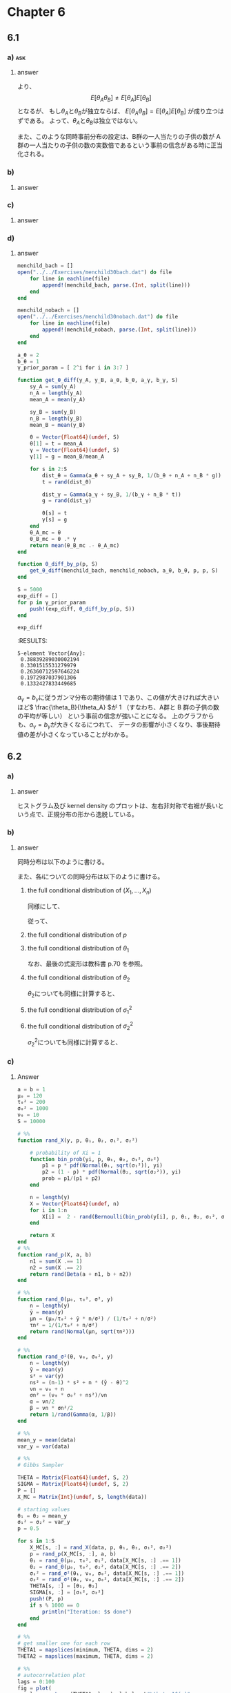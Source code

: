 * Chapter 6
:PROPERTIES:
:header-args: :eval no-export :session ch6
:END:
** 6.1
*** Question :noexport:
Poisson population comparisons:
Let's reconsider the number of children data of [[4.8][Exercise 4.8]].
We'll assume Poisson sampling models for the two groups as before, but now we'll parameterize \(\theta_A\) and \(\theta_B\) as
\(\theta_A = \theta, \theta_B = \theta \times \gamma\).
In this parameterization, \(\gamma\) represents the relative rate \(\frac{\theta_B}{\theta_A}\).
Let \(\theta \sim \text{gamma}(a_{\theta}, b_{\theta})\) and
let \(\gamma \sim \text{gamma}(a_{\gamma}, b_{\gamma})\).
*** a) :ask:
**** Question :noexport:
Are \(\theta_A\) and \(\theta_B\) independent or dependent under this prior distribution?
In what situations is such a joint prior distribution justified?
**** answer

\begin{align*}
E[\theta_A \theta_B]
&= E[\theta \theta \gamma] \\
&= E[\theta^2] E[\gamma] \quad (\because \theta \perp\kern-5pt\perp \gamma)\\
&= \frac{(a_{\theta} + 1) a_{\theta}}{b_{\theta}^2} \times \frac{a_{\gamma}}{b_{\gamma}} \\
\\
E[\theta_A] E[\theta_B]
&= E[\theta] E[\theta \gamma] \\
&= E[\theta] E[\theta] E[\gamma] \quad (\because \theta \perp\kern-5pt\perp \gamma)\\
&= \frac{a_{\theta}^2 }{b_{\theta}^2} \times \frac{a_{\gamma}}{b_{\gamma}} \\
\end{align*}

より、
\[ E[\theta_A \theta_B] \neq E[\theta_A] E[\theta_B] \]
となるが、
もし\(\theta_A\)と\(\theta_B\)が独立ならば、
\( E[\theta_A \theta_B] = E[\theta_A] E[\theta_B] \)
が成り立つはずである。
よって、\(\theta_A\)と\(\theta_B\)は独立ではない。

また、このような同時事前分布の設定は、B群の一人当たりの子供の数が A 群の一人当たりの子供の数の実数倍であるという事前の信念がある時に正当化される。
*** b)
**** Question :noexport:
Obtain the form of the full conditional distribution of \(\theta \) given
\(\boldsymbol{y}_A\), \(\boldsymbol{y}_B\) and \(\gamma\).
**** answer

\begin{align*}
p(\theta | \boldsymbol{y}_A, \boldsymbol{y}_B, \gamma)
&\propto p( \boldsymbol{y}_A , \boldsymbol{y}_B, \theta, \gamma) \\
&= p( \boldsymbol{y}_A \boldsymbol{y}_B | \theta, \gamma) p(\theta , \gamma) \\
&\propto p( \boldsymbol{y}_A | \theta) p( \boldsymbol{y}_B | \theta, \gamma) p(\theta) \\
&\propto \theta^{ \sum y_{A,i} } \exp \left( - n_A \theta \right)
\times (\theta \gamma)^{ \sum y_{B,i} } \exp \left( - n_B \theta \gamma \right) \\
&\qquad \times \theta^{a_{\theta} - 1} \exp \left( - b_{\theta} \theta \right)  \\
&\propto \theta^{ a_{\theta} + n_A \bar{y}_A + n_B \bar{y}_B - 1 }
\times \exp \left( - \theta (b_{\theta} + n_A + n_B \gamma) \right) \\
&\propto \text{dgamma}( \theta, a_{\theta} + n_A \bar{y}_A + n_B \bar{y}_B, b_{\theta} + n_A + n_B \gamma )
\end{align*}
*** c)
**** Question :noexport:
Obtain the form of the full conditional distribution of \(\gamma \) given \(\boldsymbol{y}_A\), \(\boldsymbol{y}_B\) and \(\theta\).
**** answer

\begin{align*}
p(\gamma | \boldsymbol{y}_A, \boldsymbol{y}_B, \theta)
&\propto p( \boldsymbol{y}_A , \boldsymbol{y}_B, \theta, \gamma) \\
&= p( \boldsymbol{y}_A \boldsymbol{y}_B | \theta, \gamma) p(\theta , \gamma) \\
&\propto p( \boldsymbol{y}_B | \theta, \gamma) p(\gamma) \\
&\propto (\theta \gamma)^{ \sum y_{B,i} } \exp \left( - n_B \theta \gamma \right) \times \gamma^{a_{\gamma} - 1} \exp \left( - b_{\gamma} \gamma \right) \\
&\propto \gamma^{ a_{\gamma} + n_B \bar{y}_B - 1 }
\times \exp \left( - \gamma (b_{\gamma} + n_B \theta) \right) \\
&\propto \text{dgamma}( \gamma, a_{\gamma} + n_B \bar{y}_B, b_{\gamma} + n_B \theta )
\end{align*}
*** d)
**** Question :noexport:
Set \(a_{\theta} = 2\) and \(b_{\theta} = 1\).
Let \(a_{\gamma} = b_{\gamma} \in \{ 8, 16, 32, 64, 128 \}\).
For each of these five values, run a Gibbs sampler of at least 5,000 iterations and obtain \(E[\theta_B - \theta_A | \boldsymbol{y}_A, \boldsymbol{y}_B ]\).
Describe the effects of the prior distribution for \(\gamma\) on the results.
**** answer
#+begin_src julia :export both
menchild_bach = []
open("../../Exercises/menchild30bach.dat") do file
    for line in eachline(file)
        append!(menchild_bach, parse.(Int, split(line)))
    end
end

menchild_nobach = []
open("../../Exercises/menchild30nobach.dat") do file
    for line in eachline(file)
        append!(menchild_nobach, parse.(Int, split(line)))
    end
end

a_θ = 2
b_θ = 1
γ_prior_param = [ 2^i for i in 3:7 ]

function get_θ_diff(y_A, y_B, a_θ, b_θ, a_γ, b_γ, S)
    sy_A = sum(y_A)
    n_A = length(y_A)
    mean_A = mean(y_A)

    sy_B = sum(y_B)
    n_B = length(y_B)
    mean_B = mean(y_B)

    θ = Vector{Float64}(undef, S)
    θ[1] = t = mean_A
    γ = Vector{Float64}(undef, S)
    γ[1] = g = mean_B/mean_A

    for s in 2:S
        dist_θ = Gamma(a_θ + sy_A + sy_B, 1/(b_θ + n_A + n_B * g))
        t = rand(dist_θ)

        dist_γ = Gamma(a_γ + sy_B, 1/(b_γ + n_B * t))
        g = rand(dist_γ)

        θ[s] = t
        γ[s] = g
    end
    θ_A_mc = θ
    θ_B_mc = θ .* γ
    return mean(θ_B_mc .- θ_A_mc)
end

function θ_diff_by_p(p, S)
    get_θ_diff(menchild_bach, menchild_nobach, a_θ, b_θ, p, p, S)
end

S = 5000
exp_diff = []
for p in γ_prior_param
    push!(exp_diff, θ_diff_by_p(p, S))
end

exp_diff
#+end_src

:RESULTS:
: 5-element Vector{Any}:
:  0.38839289030002194
:  0.3301515531279979
:  0.26360712597646224
:  0.1972987037901306
:  0.1332427833449685

#+begin_src julia :exports none
# plot
fig = plot(
    γ_prior_param, exp_diff,
    xlabel = L"a_\gamma = b_\gamma",
    ylabel = L"\mathbb{E}[\theta_B - \theta_A | y_A, y_B]",
    marker = :circle,
    ylims = (0, 0.4),
    legend = false,
)
#+end_src

#+ATTR_HTML: :width 600px
[[file:../../fig/ch6/exercise6_1d.png]]

\( a_{\gamma} = b_{\gamma}\)に従うガンマ分布の期待値は 1 であり、この値が大きければ大きいほど\( \frac{\theta_B}{\theta_A} \)が 1
（すなわち、A群と B 群の子供の数の平均が等しい）
という事前の信念が強いことになる。
上のグラフからも、\(a_{\gamma} = b_{\gamma} \)が大きくなるにつれて、
データの影響が小さくなり、事後期待値の差が小さくなっていることがわかる。
** 6.2
*** Question :noexport:
Mixture model:
The file ~glucose.dat~ contains the plasma glucose concentrations of 532 females from a study on diabetes (see Exercise 7.6).
*** a)
**** Question :noexport:
Make a histogram or kernel density estimate of the data.
Describe how this empirical distribution deviates from the shape of a normal distribution.
**** answer

#+begin_src julia :exports none
data = readdlm("../../Exercises/glucose.dat") |> vec

p1 = histogram(data, label = false, title = "Histogram")
p2 = density(data, label = false, title = "Kernel Density")
fig = plot(p1, p2, layout = (1, 2), size = (800, 400), legend = false)
fig
#+end_src

#+ATTR_HTML: :width 600
[[file:../../fig/ch6/exercise6_2a.png]]

ヒストグラム及び kernel density のプロットは、左右非対称で右裾が長いという点で、正規分布の形から逸脱している。
*** b)
**** Question :noexport:
Consider the following mixture model for these data:
For each participant there is an unobserved group membership variable \(X_i\) which is equal to 1 or 2 with probability \(p\) and \(1-p\).
If \(X_i = 1\) then \(Y_i \sim \text{normal}(\theta_1, \sigma_1^2)\), and if \(X_i = 2\) then \(Y_i \sim \text{normal}(\theta_2, \sigma_2^2)\).
Let \(p \sim \text{beta}(a, b)\), \(\theta_j \sim \text{normal}(\mu_0, \tau_0^2)\) and
\(\frac{1}{\sigma_j} \sim \text{gamma}(\frac{\nu_0}{2}, \frac{\nu_0 \sigma_0^2}{2})\) for both \(j = 1, 2\).
Obtain the full conditional distributions of
\(( X_1, \ldots, X_n ), p, \theta_1, \theta_2, \sigma_1 \) and \( \sigma_2 \).
**** answer

同時分布は以下のように書ける。

\begin{equation}
\label{eq:6.2b-2}
\begin{aligned}[b]
&p( Y_1, \dots, Y_n, X_1, \dots, X_n, p, \theta_1, \theta_2, \sigma_1^2, \sigma_2^2) \\
= &p( Y_1, \dots, Y_n | X_1, \dots, X_n, p, \theta_1, \theta_2, \sigma_1^2, \sigma_2^2) \\
&\quad \times p( X_1, \dots, X_n, p, \theta_1, \theta_2, \sigma_1^2, \sigma_2^2) \\
= &p( Y_1, \dots, Y_n | X_1, \dots, X_n, p, \theta_1, \theta_2, \sigma_1^2, \sigma_2^2) \\
&\quad \times p(X_1, \dots, X_n | p) p(p) p(\theta_1) p(\theta_2) p(\sigma_1^2) p(\sigma_2^2) \\
= & \prod_{i=1}^n p(Y_i | X_i, \theta_1, \theta_2, \sigma_1^2, \sigma_2^2) \\
&\quad \times \prod_{i=1}^n p(X_i | p) \times p(p) \times p(\theta_1) \times p(\theta_2) \times p(\sigma_1^2) \times p(\sigma_2^2) \\
= & \prod_{i; X_i = 1} p(Y_i | X_i=1, \theta_1, \sigma_1^2) \times
\prod_{i; X_i = 2} p(Y_i | X_i=2, \theta_2, \sigma_2^2) \\
&\quad \times \prod_{i=1}^n p(X_i | p) \times p(p) \times p(\theta_1) \times p(\theta_2) \times p(\sigma_1^2) \times p(\sigma_2^2) \\
\end{aligned}
\end{equation}

また、各\(i\)についての同時分布は以下のように書ける。

\begin{equation}
\label{eq:6.2b-1}
\begin{aligned}[b]
& p( Y_i, X_i, p, \theta_1, \theta_2, \sigma_1^2, \sigma_2^2) \\
= &p( Y_i | X_i, p, \theta_1, \theta_2, \sigma_1^2, \sigma_2^2)
p(X_i, p, \theta_1, \theta_2, \sigma_1^2, \sigma_2^2) \\
= &p( Y_i | X_i, p, \theta_1, \theta_2, \sigma_1^2, \sigma_2^2)
p(X_i | p) p(p) p(\theta_1) p(\theta_2) p(\sigma_1^2) p(\sigma_2^2) \\
\end{aligned}
\end{equation}

***** the full conditional distribution of \( (X_1, \dots, X_n)\)

\begin{align*}
& p(X_i = 1 | Y_i, p, \theta_1, \theta_2, \sigma_1^2, \sigma_2^2) \\
= & \frac{p(Y_i, X_i = 1, p, \theta_1, \theta_2, \sigma_1^2, \sigma_2^2) }{p(Y_i, p, \theta_1, \theta_2, \sigma_1^2, \sigma_2^2)} \\
= & \frac{p(Y_i | X_i = 1, p, \theta_1, \theta_2, \sigma_1^2, \sigma_2^2) p(X_i = 1 | p)}{p(Y_i | X_i = 1, p, \theta_1, \theta_2, \sigma_1^2, \sigma_2^2) p(X_i = 1 | p) + p(Y_i | X_i = 2, p, \theta_1, \theta_2, \sigma_1^2, \sigma_2^2) p(X_i = 2 | p)} \\
= & \frac{p(Y_i| X_i = 1, \theta_1, \sigma_1^2) \times p}{p(Y_i| X_i = 1, \theta_1, \sigma_1^2) \times p + p(Y_i| X_i = 2, \theta_2, \sigma_2^2) \times (1 - p)} \\
= & \frac{ p \times \text{dnorm}(Y_i, \theta_1, \sigma_1) }{ p \times \text{dnorm}(Y_i, \theta_1, \sigma_1) + (1 - p) \times \text{dnorm}(Y_i, \theta_2, \sigma_2) } \\
\end{align*}


同様にして、

\begin{align*}
& p(X_i = 2 | Y_i, p, \theta_1, \theta_2, \sigma_1^2, \sigma_2^2) \\
= & \frac{p \times \text{dnorm}(Y_i, \theta_2, \sigma_2) }{ p \times \text{dnorm}(Y_i, \theta_1, \sigma_1) + (1 - p) \times \text{dnorm}(Y_i, \theta_2, \sigma_2) } \\
\end{align*}

従って、

\begin{align*}
& p( X_1, \dots, X_n | Y_1, \dots, Y_n p, \theta_1, \theta_2, \sigma_1^2,
\sigma_2^2) \\
= & \prod_{i=1}^n p( X_i | Y_i, \theta_1, \theta_2, \sigma_1^2) \\
= & \prod_{i, X_i = 1} p(X_i = 1 | Y_i, p, \theta_1, \theta_2, \sigma_1^2, \sigma_2^2) \times \prod_{i, X_i = 2} p(X_i = 2 | Y_i, p, \theta_1, \theta_2, \sigma_1^2, \sigma_2^2) \\
= & \prod_{i, X_i = 1} \frac{ p \times \text{dnorm}(Y_i, \theta_1, \sigma_1) }{ p \times \text{dnorm}(Y_i, \theta_1, \sigma_1) + (1 - p) \times \text{dnorm}(Y_i, \theta_2, \sigma_2) } \\
& \quad\times \prod_{i, X_i = 2} \frac{p \times \text{dnorm}(Y_i, \theta_2, \sigma_2) }{ p \times \text{dnorm}(Y_i, \theta_1, \sigma_1) + (1 - p) \times \text{dnorm}(Y_i, \theta_2, \sigma_2) } \\
\end{align*}

***** the full conditional distribution of \(p\)

\begin{align*}
& p(p | Y_1, \dots, Y_n, X_1, \dots, X_n, \theta_1, \theta_2, \sigma_1^2, \sigma_2^2) \\
\propto & p( Y_1, \dots, Y_n, X_1, \dots, X_n, p, \theta_1, \theta_2, \sigma_1^2, 
\sigma_2^2) \\
\propto & \prod_{i=1}^n p(X_i | p) \times p(p)
\quad (\because \eqref{eq:6.2b-2}) \\
\propto & p^{\sum (2 - X_i)} (1 - p)^{\sum (X_i - 1)} \times p^{a - 1} (1 - p)^{b - 1} \\
\propto & p^{\sum (2 - X_i) + a - 1} (1 - p)^{\sum (X_i - 1) + b -1} \\
\propto & \text{dbeta}(p, \sum (2 - X_i) + a, \sum (X_i - 1) + b) \\
\end{align*}

***** the full conditional distribution of \(\theta_1\)


\begin{align*}
& p(\theta_1 | Y_1, \dots, Y_n, X_1, \dots, X_n, p, \theta_2, \sigma_1^2, \sigma_2^2) \\
\propto & p( Y_1, \dots, Y_n, X_1, \dots, X_n, p, \theta_1, \theta_2, \sigma_1^2, \sigma_2^2) \\
\propto & \prod_{i; X_i = 1} p(Y_i | X_i =1, \theta_1, 
\sigma_1^2)
\times p(\theta_1) 
\quad (\because \eqref{eq:6.2b-2}) \\
\propto & \prod_{i; X_i = 1} \exp \left\{ - \frac{1}{2 \sigma_1^2} \left( Y_i - \theta_1 \right)^2 \right\}
\times \exp \left\{ - \frac{1}{2 \tau_0^2} \left( \theta_1 - \mu_0 \right)^2 \right\} \\
= & \exp \left\{ - \frac{1}{2 \sigma_1^2} \sum_{i; X_i = 1} \left( Y_i - \theta_1 \right)^2 \right\}
\times \exp \left\{ - \frac{1}{2 \tau_0^2} \left( \theta_1 - \mu_0 \right)^2 \right\} \\
\propto & \text{dnormal}(\theta_1, \mu_1, \tau_1),
\quad \text{ where } \\
& \mu_1 = \frac{\frac{1}{\tau_0^2} \mu_0 + \frac{n_1}{\sigma_1^2} \bar{Y}_1}{\frac{1}{\tau_0^2} + \frac{n_1}{\sigma_1^2}},
\quad  \tau_1^2 = \left( \frac{1}{\tau_0^2} + \frac{n_1}{\sigma_1^2} \right)^{-1} \\
\end{align*}

なお、最後の式変形は教科書 p.70 を参照。

***** the full conditional distribution of \(\theta_2\)

\(\theta_2\)についても同様に計算すると、
\begin{align*}
& p(\theta_2 | Y_1, \dots, Y_n, X_1, \dots, X_n, p, \theta_1, \sigma_1^2, \sigma_2^2) \\
\propto & \text{dnormal}(\theta_2, \mu_2, \tau_2),
\quad \text{ where } \\
& \mu_2 = \frac{\frac{1}{\tau_0^2} \mu_0 + \frac{n_2}{\sigma_2^2} \bar{Y}_2}{\frac{1}{\tau_0^2} + \frac{n_2}{\sigma_2^2}},
\quad  \tau_2^2 = \left( \frac{1}{\tau_0^2} + \frac{n_2}{\sigma_2^2} \right)^{-1} \\
\end{align*}
***** the full conditional distribution of \(\sigma_1^2\)

\begin{align*}
& p(\sigma_1^2 | Y_1, \dots, Y_n, X_1, \dots, X_n, p, \theta_1, \theta_2, \sigma_2^2) \\
\propto & p( Y_1, \dots, Y_n, X_1, \dots, X_n, p, \theta_1, \theta_2, \sigma_1^2, \sigma_2^2) \\
\propto & \prod_{i; X_i = 1} p(Y_i | X_i =1, \theta_1, \sigma_1^2) \times p(\sigma_1^2)
\quad (\because \eqref{eq:6.2b-2}) \\
\propto & \prod_{i; X_i = 1} (\sigma_1^2)^{ - \frac{1}{2} } \exp \left\{ - \frac{1}{2 \sigma_1^2} \left( Y_i - \theta_1 \right)^2 \right\}
\times \sigma_1^{- ( \frac{\nu_0}{2} + 1 )} \exp \left\{ - \frac{\nu_0 \sigma_0^2}{2 \sigma_1^2} \right\} \\
\propto & (\sigma_1^2)^{- ( \frac{\nu_0 + n_1}{2} + 1 )} \exp \left\{ - \frac{1}{2 \sigma_1^2} \left( \nu_0 \sigma_0^2 + \sum_{i; X_i = 1} \left( Y_i - \theta_1 \right)^2 \right) \right\} \\
\propto & \text{dinverse-gamma}(\sigma_1^2, \frac{\nu_1}{2}, \frac{\nu_1 \sigma_1^2(\theta_1)}{2}),
\quad \text{ where } \\
& \nu_1 = \nu_0 + n_1, \\
& \sigma_1^2(\theta_1) = \frac{1}{\nu_1} [ \nu_0 \sigma_0^2 + n_1 s_1^2(\theta_1) ] \\
\end{align*}

***** the full conditional distribution of \(\sigma_2^2\)

\(\sigma_2^2\)についても同様に計算すると、
\begin{align*}
& p(\sigma_2^2 | Y_1, \dots, Y_n, X_1, \dots, X_n, p, \theta_1, \theta_2, \sigma_1^2) \\
\propto & \text{dinverse-gamma}(\sigma_2^2, \frac{\nu_2}{2}, \frac{\nu_2 \sigma_2^2(\theta_2)}{2}),
\quad \text{ where } \\
& \nu_2 = \nu_0 + n_2, \\
& \sigma_2^2(\theta_2) = \frac{1}{\nu_2} [ \nu_0 \sigma_0^2 + n_2 s_2^2(\theta_2) ] \\
\end{align*}

*** c)
**** Question :noexport:
Setting \(a = b = 1, \mu_0 = 120, \tau_0^2 = 200, \sigma_0^2 = 1000\) and \(\nu_0 = 10\),
implement the Gibbs sampler for at least 10,000 iterations.
Let \(\theta_{(1)}^{(s)} = \min \{ \theta_1^{(s)}, \theta_2^{(s)}\}\) and
\(\theta_{(2)}^{(s)} = \max \{ \theta_1^{(s)}, \theta_2^{(s)}\}\).
Compute and plot the autocorrelation function of \(\theta_{(1)}^{(s)}\) and \(\theta_{(2)}^{(s)}\),
as well as their effective sample sizes.
**** Answer

#+begin_src julia :exports code
a = b = 1
μ₀ = 120
τ₀² = 200
σ₀² = 1000
ν₀ = 10
S = 10000

# %%
function rand_X(y, p, θ₁, θ₂, σ₁², σ₂²)

    # probability of Xi = 1
    function bin_prob(yi, p, θ₁, θ₂, σ₁², σ₂²)
        p1 = p * pdf(Normal(θ₁, sqrt(σ₁²)), yi)
        p2 = (1 - p) * pdf(Normal(θ₂, sqrt(σ₂²)), yi)
        prob = p1/(p1 + p2)
    end

    n = length(y)
    X = Vector{Float64}(undef, n)
    for i in 1:n
        X[i] =  2 - rand(Bernoulli(bin_prob(y[i], p, θ₁, θ₂, σ₁², σ₂²)))
    end

    return X
end
# %%
function rand_p(X, a, b)
    n1 = sum(X .== 1)
    n2 = sum(X .== 2)
    return rand(Beta(a + n1, b + n2))
end

# %%
function rand_θ(μ₀, τ₀², σ², y)
    n = length(y)
    ȳ = mean(y)
    μn = (μ₀/τ₀² + ȳ * n/σ²) / (1/τ₀² + n/σ²)
    τn² = 1/(1/τ₀² + n/σ²)
    return rand(Normal(μn, sqrt(τn²)))
end

# %%
function rand_σ²(θ, ν₀, σ₀², y)
    n = length(y)
    ȳ = mean(y)
    s² = var(y)
    ns² = (n-1) * s² + n * (ȳ - θ)^2
    νn = ν₀ + n
    σn² = (ν₀ * σ₀² + ns²)/νn
    α = νn/2
    β = νn * σn²/2
    return 1/rand(Gamma(α, 1/β))
end

# %%
mean_y = mean(data)
var_y = var(data)

# %%
# Gibbs Sampler

THETA = Matrix{Float64}(undef, S, 2)
SIGMA = Matrix{Float64}(undef, S, 2)
P = []
X_MC = Matrix{Int}(undef, S, length(data))

# starting values
θ₁ = θ₂ = mean_y
σ₁² = σ₂² = var_y
p = 0.5

for s in 1:S
    X_MC[s, :] = rand_X(data, p, θ₁, θ₂, σ₁², σ₂²)
    p = rand_p(X_MC[s, :], a, b)
    θ₁ = rand_θ(μ₀, τ₀², σ₁², data[X_MC[s, :] .== 1])
    θ₂ = rand_θ(μ₀, τ₀², σ₂², data[X_MC[s, :] .== 2])
    σ₁² = rand_σ²(θ₁, ν₀, σ₀², data[X_MC[s, :] .== 1])
    σ₂² = rand_σ²(θ₂, ν₀, σ₀², data[X_MC[s, :] .== 2])
    THETA[s, :] = [θ₁, θ₂]
    SIGMA[s, :] = [σ₁², σ₂²]
    push!(P, p)
    if s % 1000 == 0
        println("Iteration: $s done")
    end
end

# %%
# get smaller one for each row
THETA1 = mapslices(minimum, THETA, dims = 2)
THETA2 = mapslices(maximum, THETA, dims = 2)

# %%
# autocorrelation plot
lags = 0:100
fig = plot(
    lags, autocor(THETA1, lags), label = L"\theta_1^(s)",
    xlabel = "Lag", ylabel = "Autocorrelation", title = "Autocorrelation Plot"
)
fig = plot!(
    lags, autocor(THETA2, lags), label = L"\theta_2^(s)",
)
fig
#+end_src

#+ATTR_HTML: :width 600
[[file:../../fig/ch6/exercise6_2c.png]]

#+begin_src julia :exports both
ess(Chains([THETA1 THETA2]))
#+end_src

#+RESULTS:
: ESS
:   parameters        ess      rhat
:       Symbol    Float64   Float64
:
:      param_1   464.2489    1.0002
:      param_2   238.5754    1.0000
*** d)
**** Question :noexport:
For each iteration \(s\), of the Gibbs sampler, sample a value
\(x \sim \text{binary}(p^{(s)}) \),
then sample \(\tilde{Y}^{(s)} \sim \text{normal}(\theta_x^{(s)}, \sigma_x^{2(s)})\).
Plot a histogram or kernel density estimate for the empirical distribution of
\( \tilde{Y}^{(1)}, \ldots, \tilde{Y}^{(S)} \),
and compare to the distribution in part a).
Discuss the adequacy of this two component mixture model for the glucose data.
**** Answer

#+begin_src julia :exports code
# sample y function
function rand_y(p, θ₁, θ₂, σ₁², σ₂²)
    x = 2 - rand(Bernoulli(p))
    if x == 1
        return rand(Normal(θ₁, sqrt(σ₁²)))
    else
        return rand(Normal(θ₂, sqrt(σ₂²)))
    end
end

# %%
# Gibbs Sampler

THETA = Matrix{Float64}(undef, S, 2)
SIGMA = Matrix{Float64}(undef, S, 2)
P = []
X_MC = Matrix{Int}(undef, S, length(data))
Y = []

# starting values
θ₁ = θ₂ = mean_y
σ₁² = σ₂² = var_y
p = 0.5

for s in 1:S
    X_MC[s, :] = rand_X(data, p, θ₁, θ₂, σ₁², σ₂²)
    if s % 1000 == 0
        println("Iteration: $s")
        tmp = X_MC[s, :]
        println(sum(tmp .== 1),", ", sum(tmp .== 2))
    end
    p = rand_p(X_MC[s, :], a, b)
    θ₁ = rand_θ(μ₀, τ₀², σ₁², data[X_MC[s, :] .== 1])
    θ₂ = rand_θ(μ₀, τ₀², σ₂², data[X_MC[s, :] .== 2])
    σ₁² = rand_σ²(θ₁, ν₀, σ₀², data[X_MC[s, :] .== 1])
    σ₂² = rand_σ²(θ₂, ν₀, σ₀², data[X_MC[s, :] .== 2])
    THETA[s, :] = [θ₁, θ₂]
    SIGMA[s, :] = [σ₁², σ₂²]
    push!(P, p)

    # sample y
    y = rand_y(p, θ₁, θ₂, σ₁², σ₂²)
    push!(Y, y)
end
#+end_src

#+begin_src julia :exports none
hist = histogram(data, label = "empirical", title = "Histogram", color = :blue, normed = true, opacity = 0.5)
hist = histogram!(hist, Y, label = "Gibbs sample", title = "Histogram", color = :red, normed = true, opacity = 0.5)
kd = density(data, label = "empirical", title = "Kernel Density", color = :blue)
kd = density!(kd,Y, label = "Gibbs sample", title = "Kernel Density", color = :red)
fig = plot(hist, kd, layout = (1, 2), size = (800, 400))
fig
#+end_src

#+ATTR_HTML: :width 600
[[file:../../fig/ch6/exercise6_2d.png]]


このモデルは、データの分布を割とうまく近似できてるんちゃうん。
** 6.3 :difficult:
*** question :noexport:
Probit regression:
A panel study followed 25 married couples over a period of five years.
One item of interest is the relationship between divorce rates and the various characteristics of the couples.
For example, the researchers would like to model the probability of divorce as a function of age differential, recorded as the man's age minus the woman's age.
The data can be found in the file ~divorce.dat~.
We will model these data with probit regression, in which a binary variable \(Y_i\) is described in terms of an explanatory variable \(x_i\) via the following latent variable model:
\begin{align*}
Z_i &= \beta x_i + \epsilon_i \\
Y_i &= \delta_{(c, \infty)}(Z_i),
\end{align*}
where \(\beta\) and \(c\) are unknown coefficients, \(\epsilon_1, \ldots, \epsilon_n \sim \text{i.i.d. normal}(0, 1)\), and \(\delta_{(c, \infty)}(z) = 1\) if \(z > c\) and equals zero otherwise.

*** a)
**** question :noexport:
Assuming \(\beta \sim \mathrm{normal}(0, \tau_{\beta}^2)\)
obtain the full conditional distribution \(p(\beta | \boldsymbol{y}, \boldsymbol{x}, \boldsymbol{z}, c)\).
**** answer
\begin{align*}
p(\beta | \boldsymbol{y}, \boldsymbol{x}, \boldsymbol{z}, c)
&\propto p(\boldsymbol{y}, \boldsymbol{x}, \boldsymbol{z}, c | \beta) p(\beta) \\
&= p(\boldsymbol{y} | \boldsymbol{x}, \boldsymbol{z}, c, \beta) p(\boldsymbol{x}, \boldsymbol{z}, c | \beta) p(\beta) \\
&= p(\boldsymbol{y} | \boldsymbol{x}, \boldsymbol{z}, c, \beta)
p(\boldsymbol{z} | \boldsymbol{x}, c, \beta) p(\boldsymbol{x}, c | \beta) p(\beta) \\
&= p(\boldsymbol{y} | \boldsymbol{z}, c) p(\boldsymbol{z} | \boldsymbol{x}, \beta) p(\boldsymbol{x}) p(c) p(\beta) \\
&\propto  p(\boldsymbol{z} | \boldsymbol{x},\beta) p(\beta) \\
&\propto \prod_{i=1}^n \exp \left( -\frac{1}{2} (z_i - \beta x_i)^2 \right) \exp \left( -\frac{1}{2 \tau_{\beta}^2} \beta^2 \right) \\
&= \exp \left( -\frac{1}{2} \sum_{i=1}^n (z_i - \beta x_i)^2 \right) \exp \left( -\frac{1}{2 \tau_{\beta}^2} \beta^2 \right) \\
&= \exp \left( -\frac{1}{2} \left( \sum_{i=1}^n z_i^2 - 2 \beta \sum_{i=1}^n x_i z_i + \beta^2 \sum_{i=1}^n x_i^2 \right) \right) \exp \left( -\frac{1}{2 \tau_{\beta}^2} \beta^2 \right) \\
\end{align*}

ここで、
\begin{align*}
\sum_{i=1}^n (z_i - \beta x_i)^2 + \frac{1}{\tau_{\beta}^2} \beta^2
&= \sum_{i=1}^n z_i^2 - 2 \beta \sum_{i=1}^n x_i z_i + \beta^2 \sum_{i=1}^n x_i^2 + \frac{1}{\tau_{\beta}^2} \beta^2 \\
&= a \beta^2 - 2 b \beta + \sum_{i=1}^n z_i^2 \\
\mathrm{where} \quad
a &= \sum_{i=1}^n x_i^2 + \frac{1}{\tau_{\beta}^2} \\
b &= \sum_{i=1}^n x_i z_i \\
\end{align*}

となるので、
\begin{align*}
p(\beta | \boldsymbol{y}, \boldsymbol{x}, \boldsymbol{z}, c)
&\propto \exp \left\{ -\frac{1}{2} \left( a \beta^2 - 2 b \beta \right) \right\} \\
&= \exp \left\{ -\frac{1}{2} a \left( \beta^2 - \frac{2 b}{a} \beta + \frac{b^2}{a^2} \right) + \frac{1}{2} \frac{b^2}{a} \right\} \\
&\propto \exp \left\{ -\frac{1}{2} a \left( \beta - \frac{b}{a} \right)^2 \right\} \\
&= \exp \left\{ - \frac{1}{2} \left( \frac{\beta - b/a}{1/ \sqrt{a} } \right) \right\} \\
&= \mathrm{dnorm}(\beta, b/a, 1/ \sqrt{a} ) \\
\end{align*}

よって、
\begin{align*}
\beta | \boldsymbol{y}, \boldsymbol{x}, \boldsymbol{z}, c \sim
\mathrm{Normal} \left( \frac{ \sum_{i=1}^n x_i z_i }{ \sum_{i=1}^n x_i^2 + \frac{1}{\tau_{\beta}^2} }, \frac{1}{  \sum_{i=1}^n x_i^2 + \frac{1}{\tau_{\beta}^2}  } \right)
\end{align*}
*** b)
**** question :noexport:
Assuming \(c \sim \mathrm{normal}(0, \tau_c^2)\),
show that \(p(c | \boldsymbol{y}, \boldsymbol{x}, \boldsymbol{z}, \beta)\) is a constrained normal density, i.e. proportional to normal density but constrained to lie in an interval.
Similarly, show that \(p(z_i | \boldsymbol{y}, \boldsymbol{x}, \boldsymbol{z}_{-i}, \beta, c)\) is proportional to a normal density but constrained to be either above \(c\) or below \(c\), depending on \(y_i\).

**** answer

\begin{align*}
p(c | y_i = 0, x_i, z_i, \beta)
&\propto p(y_i = 0 | z_i, c) p(c) \\
&= p(y_i = 0 | x_i, c, \beta) p(c) \\
&= \Phi(c - \beta x_i) p(c) \\
\end{align*}

\begin{align*}
p(c | \boldsymbol{y}, \boldsymbol{x}, \boldsymbol{z}, \beta)
&\propto p(\boldsymbol{y}, \boldsymbol{x}, \boldsymbol{z}, \beta | c) p(c) \\
&= p(\boldsymbol{y} | \boldsymbol{x}, \boldsymbol{z}, \beta, c) p(\boldsymbol{x}, \boldsymbol{z}, \beta | c) p(c) \\
&\propto p(\boldsymbol{y} | \boldsymbol{z}, c) p(c) \\
&= \left( 1 - \Phi() \right)
\end{align*}

